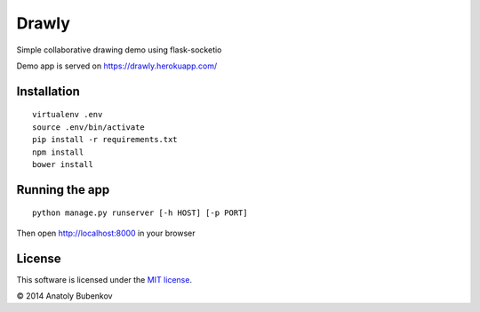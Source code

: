 Drawly
======

Simple collaborative drawing demo using flask-socketio

Demo app is served on `https://drawly.herokuapp.com/ <https://drawly.herokuapp.com/>`_


Installation
------------

::

    virtualenv .env
    source .env/bin/activate
    pip install -r requirements.txt
    npm install
    bower install


Running the app
---------------

::

    python manage.py runserver [-h HOST] [-p PORT]


Then open http://localhost:8000 in your browser


License
-------

This software is licensed under the `MIT license <http://en.wikipedia.org/wiki/MIT_License>`_.

© 2014 Anatoly Bubenkov
